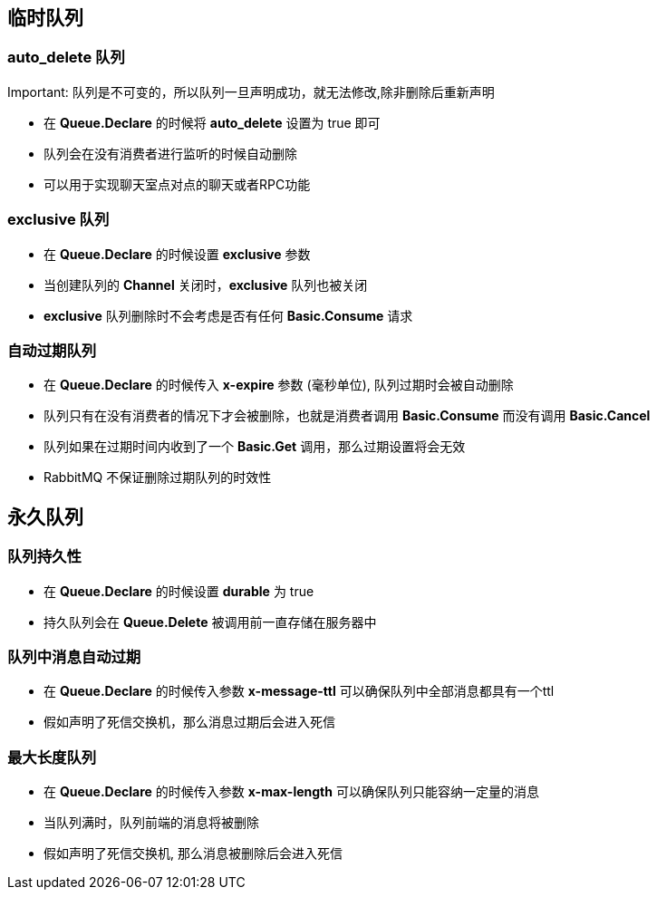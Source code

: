 .Important: 队列是不可变的，所以队列一旦声明成功，就无法修改,除非删除后重新声明

== 临时队列

=== auto_delete 队列

* 在 *Queue.Declare* 的时候将 *auto_delete* 设置为 true 即可

* 队列会在没有消费者进行监听的时候自动删除

* 可以用于实现聊天室点对点的聊天或者RPC功能

=== exclusive 队列

* 在 *Queue.Declare* 的时候设置 *exclusive* 参数

* 当创建队列的 *Channel* 关闭时，*exclusive* 队列也被关闭

* *exclusive* 队列删除时不会考虑是否有任何 *Basic.Consume* 请求

=== 自动过期队列

* 在 *Queue.Declare* 的时候传入 *x-expire* 参数 (毫秒单位), 队列过期时会被自动删除

* 队列只有在没有消费者的情况下才会被删除，也就是消费者调用 *Basic.Consume* 而没有调用 *Basic.Cancel*

* 队列如果在过期时间内收到了一个 *Basic.Get* 调用，那么过期设置将会无效

* RabbitMQ 不保证删除过期队列的时效性

== 永久队列

=== 队列持久性

* 在 *Queue.Declare* 的时候设置 *durable* 为 true 

* 持久队列会在 *Queue.Delete* 被调用前一直存储在服务器中

=== 队列中消息自动过期

* 在 *Queue.Declare* 的时候传入参数 *x-message-ttl* 可以确保队列中全部消息都具有一个ttl

* 假如声明了死信交换机，那么消息过期后会进入死信

=== 最大长度队列

* 在 *Queue.Declare* 的时候传入参数 *x-max-length* 可以确保队列只能容纳一定量的消息

* 当队列满时，队列前端的消息将被删除

* 假如声明了死信交换机, 那么消息被删除后会进入死信




